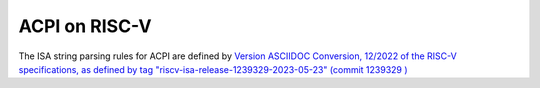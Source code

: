.. SPDX-License-Identifier: GPL-2.0

==============
ACPI on RISC-V
==============

The ISA string parsing rules for ACPI are defined by `Version ASCIIDOC
Conversion, 12/2022 of the RISC-V specifications, as defined by tag
"riscv-isa-release-1239329-2023-05-23" (commit 1239329
) <https://github.com/riscv/riscv-isa-manual/releases/tag/riscv-isa-release-1239329-2023-05-23>`_
